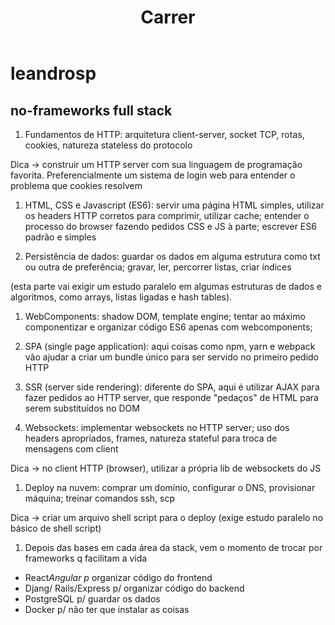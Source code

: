 #+title: Carrer
* leandrosp
** no-frameworks full stack
1) Fundamentos de HTTP: arquitetura client-server, socket TCP, rotas, cookies, natureza stateless do protocolo

Dica -> construir um HTTP server com sua linguagem de programação favorita. Preferencialmente um sistema de login web para entender o problema que cookies resolvem

2) HTML, CSS e Javascript (ES6): servir uma página HTML simples, utilizar os headers HTTP corretos para comprimir, utilizar cache; entender o processo do browser fazendo pedidos CSS e JS à parte; escrever ES6 padrão e simples

3) Persistência de dados: guardar os dados em alguma estrutura como txt ou outra de preferência; gravar, ler, percorrer listas, criar índices

(esta parte vai exigir um estudo paralelo em algumas estruturas de dados e algoritmos, como arrays, listas ligadas e hash tables).

4)  WebComponents: shadow DOM, template engine; tentar ao máximo componentizar e organizar código ES6 apenas com webcomponents;

5) SPA (single page application): aqui coisas como npm, yarn e webpack vão ajudar a criar um bundle único para ser servido no primeiro pedido HTTP

6) SSR (server side rendering): diferente do SPA, aqui é utilizar AJAX para fazer pedidos ao HTTP server, que responde "pedaços" de HTML para serem substituídos no DOM

7) Websockets: implementar websockets no HTTP server; uso dos headers apropriados, frames, natureza stateful para troca de mensagens com client

Dica -> no client HTTP (browser), utilizar a própria lib de websockets do JS

8) Deploy na nuvem: comprar um domínio, configurar o DNS, provisionar máquina; treinar comandos ssh, scp

Dica -> criar um arquivo shell script para o deploy (exige estudo paralelo no básico de shell script)

9) Depois das bases em cada área da stack, vem o momento de trocar por frameworks q facilitam a vida

- React/Angular p/ organizar código do frontend
- Djang/ Rails/Express p/ organizar código do backend
- PostgreSQL p/ guardar os dados
- Docker p/ não ter que instalar as coisas
